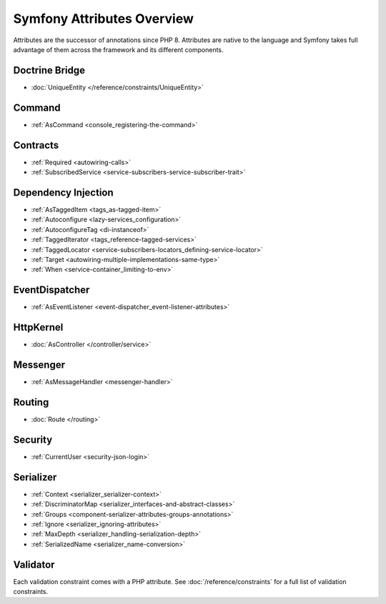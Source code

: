 .. index::
    single: Attributes

Symfony Attributes Overview
===========================

Attributes are the successor of annotations since PHP 8. Attributes are native
to the language and Symfony takes full advantage of them across the framework
and its different components.

Doctrine Bridge
~~~~~~~~~~~~~~~

* :doc:`UniqueEntity </reference/constraints/UniqueEntity>`

Command
~~~~~~~

* :ref:`AsCommand <console_registering-the-command>`

Contracts
~~~~~~~~~

* :ref:`Required <autowiring-calls>`
* :ref:`SubscribedService <service-subscribers-service-subscriber-trait>`

Dependency Injection
~~~~~~~~~~~~~~~~~~~~

* :ref:`AsTaggedItem <tags_as-tagged-item>`
* :ref:`Autoconfigure <lazy-services_configuration>`
* :ref:`AutoconfigureTag <di-instanceof>`
* :ref:`TaggedIterator <tags_reference-tagged-services>`
* :ref:`TaggedLocator <service-subscribers-locators_defining-service-locator>`
* :ref:`Target <autowiring-multiple-implementations-same-type>`
* :ref:`When <service-container_limiting-to-env>`

EventDispatcher
~~~~~~~~~~~~~~~

* :ref:`AsEventListener <event-dispatcher_event-listener-attributes>`

HttpKernel
~~~~~~~~~~

* :doc:`AsController </controller/service>`

Messenger
~~~~~~~~~

* :ref:`AsMessageHandler <messenger-handler>`

Routing
~~~~~~~

* :doc:`Route </routing>`

Security
~~~~~~~~

* :ref:`CurrentUser <security-json-login>`

Serializer
~~~~~~~~~~

* :ref:`Context <serializer_serializer-context>`
* :ref:`DiscriminatorMap <serializer_interfaces-and-abstract-classes>`
* :ref:`Groups <component-serializer-attributes-groups-annotations>`
* :ref:`Ignore <serializer_ignoring-attributes>`
* :ref:`MaxDepth <serializer_handling-serialization-depth>`
* :ref:`SerializedName <serializer_name-conversion>`

Validator
~~~~~~~~~

Each validation constraint comes with a PHP attribute. See
:doc:`/reference/constraints` for a full list of validation constraints.
